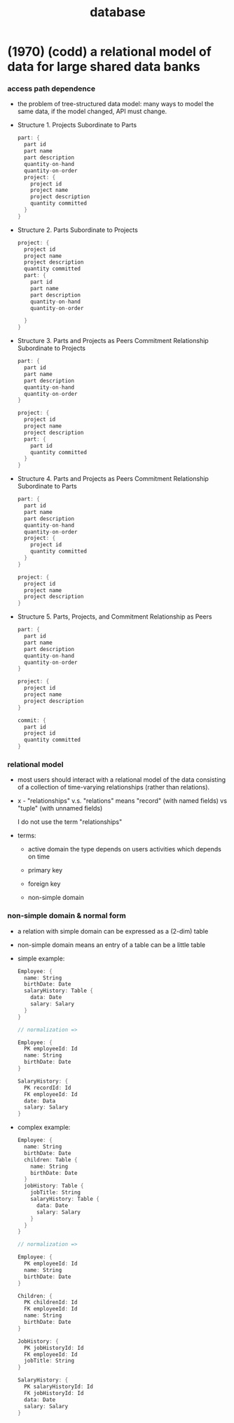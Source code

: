 #+title: database

* (1970) (codd) a relational model of data for large shared data banks

*** access path dependence

    - the problem of tree-structured data model:
      many ways to model the same data,
      if the model changed, API must change.

    - Structure 1. Projects Subordinate to Parts
      #+begin_src scala
      part: {
        part id
        part name
        part description
        quantity-on-hand
        quantity-on-order
        project: {
          project id
          project name
          project description
          quantity committed
        }
      }
      #+end_src

    - Structure 2. Parts Subordinate to Projects
      #+begin_src scala
      project: {
        project id
        project name
        project description
        quantity committed
        part: {
          part id
          part name
          part description
          quantity-on-hand
          quantity-on-order

        }
      }
      #+end_src

    - Structure 3. Parts and Projects as Peers
      Commitment Relationship Subordinate to Projects
      #+begin_src scala
      part: {
        part id
        part name
        part description
        quantity-on-hand
        quantity-on-order
      }

      project: {
        project id
        project name
        project description
        part: {
          part id
          quantity committed
        }
      }
      #+end_src

    - Structure 4. Parts and Projects as Peers
      Commitment Relationship Subordinate to Parts
      #+begin_src scala
      part: {
        part id
        part name
        part description
        quantity-on-hand
        quantity-on-order
        project: {
          project id
          quantity committed
        }
      }

      project: {
        project id
        project name
        project description
      }
      #+end_src

    - Structure 5. Parts, Projects, and
      Commitment Relationship as Peers
      #+begin_src scala
      part: {
        part id
        part name
        part description
        quantity-on-hand
        quantity-on-order
      }

      project: {
        project id
        project name
        project description
      }

      commit: {
        part id
        project id
        quantity committed
      }
      #+end_src

*** relational model

    - most users should interact with
      a relational model of the data
      consisting of a collection of time-varying relationships
      (rather than relations).

    - x -
      "relationships" v.s. "relations"
      means "record" (with named fields) vs "tuple" (with unnamed fields)

      I do not use the term "relationships"

    - terms:
      - active domain
        the type depends on users activities
        which depends on time

      - primary key

      - foreign key

      - non-simple domain

*** non-simple domain & normal form

    - a relation with simple domain
      can be expressed as a (2-dim) table

    - non-simple domain means
      an entry of a table can be a little table

    - simple example:
      #+begin_src scala
      Employee: {
        name: String
        birthDate: Date
        salaryHistory: Table {
          data: Date
          salary: Salary
        }
      }

      // normalization =>

      Employee: {
        PK employeeId: Id
        name: String
        birthDate: Date
      }

      SalaryHistory: {
        PK recordId: Id
        FK employeeId: Id
        date: Data
        salary: Salary
      }
      #+end_src

    - complex example:
      #+begin_src scala
      Employee: {
        name: String
        birthDate: Date
        children: Table {
          name: String
          birthDate: Date
        }
        jobHistory: Table {
          jobTitle: String
          salaryHistory: Table {
            data: Date
            salary: Salary
          }
        }
      }

      // normalization =>

      Employee: {
        PK employeeId: Id
        name: String
        birthDate: Date
      }

      Children: {
        PK childrenId: Id
        FK employeeId: Id
        name: String
        birthDate: Date
      }

      JobHistory: {
        PK jobHistoryId: Id
        FK employeeId: Id
        jobTitle: String
      }

      SalaryHistory: {
        PK salaryHistoryId: Id
        FK jobHistoryId: Id
        data: Date
        salary: Salary
      }
      #+end_src
